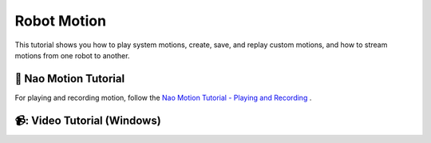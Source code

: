 Robot Motion
=======================================

This tutorial shows you how to play system motions, create, save, and replay custom motions, and how to stream motions from one robot to another.

📄 Nao Motion Tutorial
----------------------------

For playing and recording motion, follow the `Nao Motion Tutorial - Playing and Recording <https://socialrobotics.atlassian.net/wiki/spaces/CBSR/pages/2642575364/Nao+Motion+Tutorial+-+Playing+and+Recording>`_ .

📹: Video Tutorial (Windows)
----------------------------

.. raw:: html

    <iframe width="560" height="315" src="https://www.youtube.com/embed/cNphobiMizs" title="YouTube video player" frameborder="0" allow="accelerometer; autoplay; clipboard-write; encrypted-media; gyroscope; picture-in-picture; web-share" referrerpolicy="strict-origin-when-cross-origin" allowfullscreen></iframe>